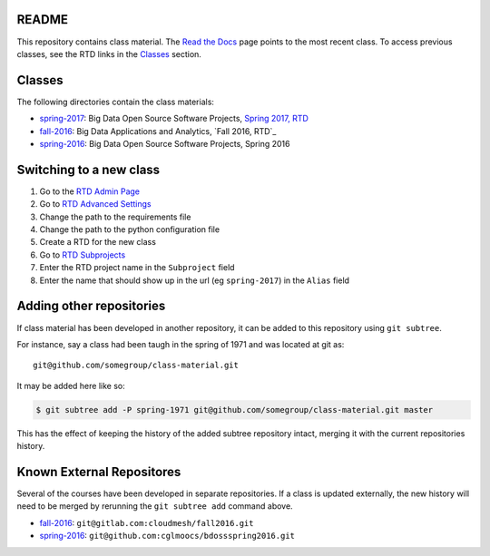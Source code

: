 ========
 README
========

This repository contains class material.
The `Read the Docs`_ page points to the most recent class.
To access previous classes, see the RTD links in the `Classes`_ section.


=========
 Classes
=========

The following directories contain the class materials:

- `spring-2017`_: Big Data Open Source Software Projects, `Spring 2017, RTD`_
- `fall-2016`_: Big Data Applications and Analytics, `Fall 2016, RTD`_
- `spring-2016`_: Big Data Open Source Software Projects, Spring 2016

==========================
 Switching to a new class
==========================

#. Go to the `RTD Admin Page`_
#. Go to `RTD Advanced Settings`_
#. Change the path to the requirements file
#. Change the path to the python configuration file
#. Create a RTD for the new class
#. Go to `RTD Subprojects`_
#. Enter the RTD project name in the ``Subproject`` field
#. Enter the name that should show up in the url (eg ``spring-2017``)
   in the ``Alias`` field

===========================
 Adding other repositories
===========================


If class material has been developed in another repository, it can be
added to this repository using ``git subtree``.

For instance, say a class had been taugh in the spring of 1971 and was
located at git as::

  git@github.com/somegroup/class-material.git

It may be added here like so:

.. code-block:: sh

   $ git subtree add -P spring-1971 git@github.com/somegroup/class-material.git master


This has the effect of keeping the history of the added subtree
repository intact, merging it with the current repositories history.


============================
 Known External Repositores
============================

Several of the courses have been developed in separate
repositories. If a class is updated externally, the new history will
need to be merged by rerunning the ``git subtree add`` command above.

- `fall-2016`_: ``git@gitlab.com:cloudmesh/fall2016.git``
- `spring-2016`_: ``git@github.com:cglmoocs/bdossspring2016.git``



.. ................................................................  links




.. _spring-2017: ./spring-2017
.. _fall-2016: ./fall-2016
.. _spring-2016: ./spring-2016

.. _Spring 2017, RTD: http://cloudmesh-classes.readthedocs.io/projects/spring-2017/en/latest/
.. _Fall 2017, RTD: http://cloudmesh-classes.readthedocs.io/projects/fall-2016/en/latest/

.. _Read the Docs: http://cloudmesh-classes.readthedocs.io/en/latest/
.. _RTD Admin Page: https://readthedocs.org/dashboard/cloudmesh-classes/edit/
.. _RTD Advanced Settings: https://readthedocs.org/dashboard/cloudmesh-classes/advanced/
.. _RTD Subprojects: https://readthedocs.org/dashboard/cloudmesh-classes/subprojects/
